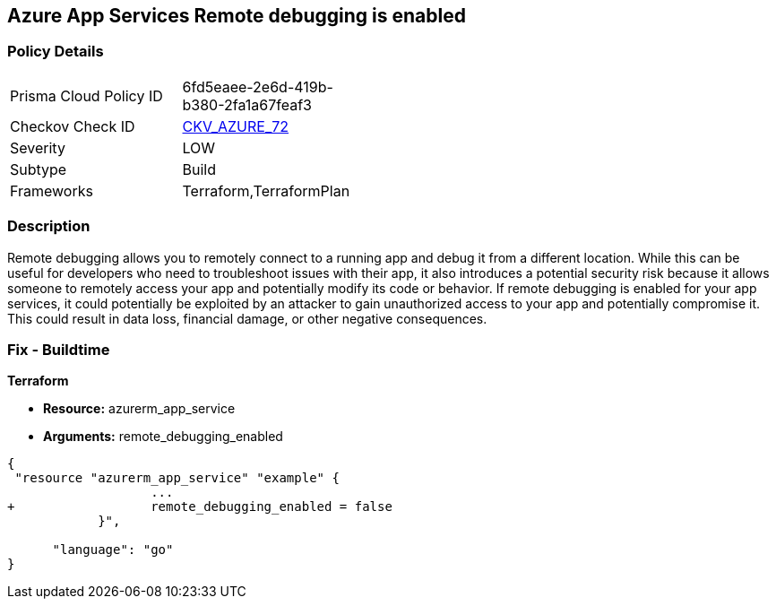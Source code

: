 == Azure App Services Remote debugging is enabled
// Azure App Services Remote debugging enabled


=== Policy Details 

[width=45%]
[cols="1,1"]
|=== 
|Prisma Cloud Policy ID 
| 6fd5eaee-2e6d-419b-b380-2fa1a67feaf3

|Checkov Check ID 
| https://github.com/bridgecrewio/checkov/tree/master/checkov/terraform/checks/resource/azure/RemoteDebggingNotEnabled.py[CKV_AZURE_72]

|Severity
|LOW

|Subtype
|Build
//, Run

|Frameworks
|Terraform,TerraformPlan

|=== 



=== Description 


Remote debugging allows you to remotely connect to a running app and debug it from a different location.
While this can be useful for developers who need to troubleshoot issues with their app, it also introduces a potential security risk because it allows someone to remotely access your app and potentially modify its code or behavior.
If remote debugging is enabled for your app services, it could potentially be exploited by an attacker to gain unauthorized access to your app and potentially compromise it.
This could result in data loss, financial damage, or other negative consequences.

=== Fix - Buildtime


*Terraform* 


* *Resource:* azurerm_app_service
* *Arguments:* remote_debugging_enabled


[source,go]
----
{
 "resource "azurerm_app_service" "example" {
                   ...
+                  remote_debugging_enabled = false
            }",

      "language": "go"
}
----
